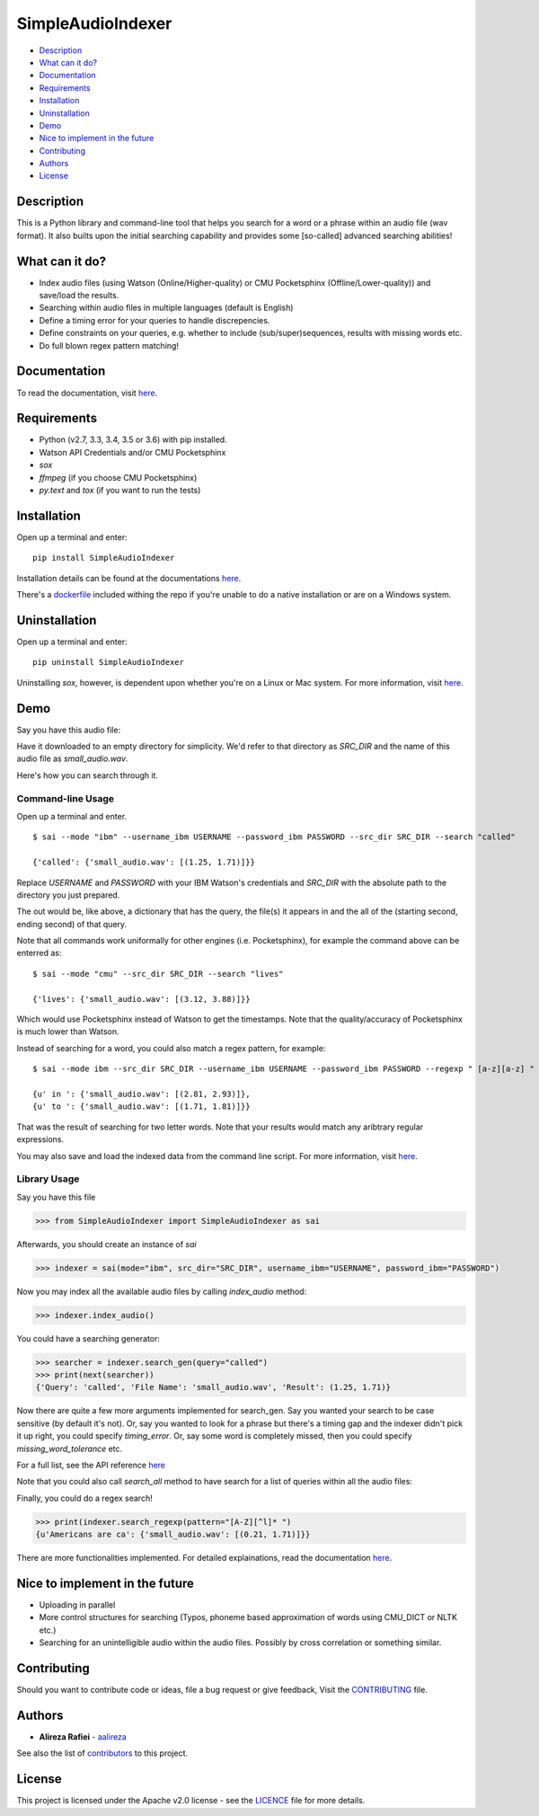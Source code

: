 SimpleAudioIndexer
==================

.. image:: http://rafiei.net/assets/sai/sai_logo.png
         :alt: Simple Audio Indexer: Index audio files and search for a word/phrase or match regex patterns 
         :align: center

|build| |license| |docs| |python| |wheel|


- `Description <#description>`__
- `What can it do? <#what-can-it-do>`__
- `Documentation <#documentation>`__
- `Requirements <#requirements>`__
- `Installation <#installation>`__
- `Uninstallation <#uninstallation>`__
- `Demo <#demo>`__
- `Nice to implement in the future <#nice-to-implement-in-the-future>`__
- `Contributing <#contributing>`__
- `Authors <#authors>`__
- `License <#license>`__


Description
------------

This is a Python library and command-line tool that helps you search for a word
or a phrase within an audio file (wav format). It also builts upon the initial
searching capability and provides some [so-called] advanced searching abilities!


What can it do?
---------------

+ Index audio files (using Watson (Online/Higher-quality) or CMU Pocketsphinx (Offline/Lower-quality)) and save/load the results.
+ Searching within audio files in multiple languages (default is English)
+ Define a timing error for your queries to handle discrepencies.
+ Define constraints on your queries, e.g. whether to include (sub/super)sequences,
  results with missing words etc.
+ Do full blown regex pattern matching!


Documentation
-------------

To read the documentation, visit `here <http://simpleaudioindexer.readthedocs.io/>`__.


Requirements
------------

+ Python (v2.7, 3.3, 3.4, 3.5 or 3.6) with pip installed.
+ Watson API Credentials and/or CMU Pocketsphinx
+ `sox`
+ `ffmpeg` (if you choose CMU Pocketsphinx)
+ `py.text` and `tox` (if you want to run the tests)


Installation
--------------
Open up a terminal and enter:

::

  pip install SimpleAudioIndexer


Installation details can be found at the documentations `here <https://simpleaudioindexer.readthedocs.io/installation/>`__.

There's a `dockerfile <https://raw.githubusercontent.com/aalireza/SimpleAudioIndexer/master/Dockerfile>`_
included withing the repo if you're unable to do a native installation or are
on a Windows system.


Uninstallation
--------------

Open up a terminal and enter:

::

   pip uninstall SimpleAudioIndexer

Uninstalling `sox`, however, is dependent upon whether you're on a Linux or Mac
system. For more information, visit `here <https://simpleaudioindexer.readthedocs.io/installation/#uninstall>`__.


Demo
----

Say you have this audio file:

|small_audio|


Have it downloaded to an empty directory for simplicity. We'd refer to that
directory as `SRC_DIR` and the name of this audio file as `small_audio.wav`.

Here's how you can search through it.

Command-line Usage
++++++++++++++++++

Open up a terminal and enter.

::

   $ sai --mode "ibm" --username_ibm USERNAME --password_ibm PASSWORD --src_dir SRC_DIR --search "called"

   {'called': {'small_audio.wav': [(1.25, 1.71)]}}

Replace `USERNAME` and `PASSWORD` with your IBM Watson's credentials and `SRC_DIR`
with the absolute path to the directory you just prepared.

The out would be, like above, a dictionary that has the query, the file(s) it
appears in and the all of the (starting second, ending second) of that query.

Note that all commands work uniformally for other engines (i.e. Pocketsphinx),
for example the command above can be enterred as:

::

   $ sai --mode "cmu" --src_dir SRC_DIR --search "lives"

   {'lives': {'small_audio.wav': [(3.12, 3.88)]}}

Which would use Pocketsphinx instead of Watson to get the timestamps. Note that
the quality/accuracy of Pocketsphinx is much lower than Watson.

Instead of searching for a word, you could also match a regex pattern, for example:

::

   $ sai --mode ibm --src_dir SRC_DIR --username_ibm USERNAME --password_ibm PASSWORD --regexp " [a-z][a-z] "

   {u' in ': {'small_audio.wav': [(2.81, 2.93)]},
   {u' to ': {'small_audio.wav': [(1.71, 1.81)]}}
   
That was the result of searching for two letter words. Note that your results
would match any aribtrary regular expressions. 

You may also save and load the indexed data from the command line script. For
more information, visit `here <https://simpleaudioindexer.readthedocs.io/usage/#as-a-command-line-script>`__.


Library Usage
+++++++++++++

Say you have this file

.. code-block:: python

  >>> from SimpleAudioIndexer import SimpleAudioIndexer as sai

Afterwards, you should create an instance of `sai`

.. code-block:: python

  >>> indexer = sai(mode="ibm", src_dir="SRC_DIR", username_ibm="USERNAME", password_ibm="PASSWORD")

Now you may index all the available audio files by calling `index_audio` method:

.. code-block:: python

  >>> indexer.index_audio()

You could have a searching generator:

.. code-block:: python

  >>> searcher = indexer.search_gen(query="called")
  >>> print(next(searcher))
  {'Query': 'called', 'File Name': 'small_audio.wav', 'Result': (1.25, 1.71)}

Now there are quite a few more arguments implemented for search_gen. Say you
wanted your search to be case sensitive (by default it's not).
Or, say you wanted to look for a phrase but there's a timing gap and the indexer
didn't pick it up right, you could specify `timing_error`. Or, say some word is
completely missed, then you could specify `missing_word_tolerance` etc.

For a full list, see the API reference `here <./reference.html
#SimpleAudioIndexer.SimpleAudioIndexer.search_gen>`__


Note that you could also call `search_all` method to have search for a list of
queries within all the audio files:

Finally, you could do a regex search!

.. code-block:: python

   >>> print(indexer.search_regexp(pattern="[A-Z][^l]* ")
   {u'Americans are ca': {'small_audio.wav': [(0.21, 1.71)]}}

There are more functionalities implemented. For detailed explainations, read the
documentation `here <https://simpleaudioindexer.readthedocs.io/usage/#as-a-python-library>`__.


Nice to implement in the future
--------------------------------

- Uploading in parallel
- More control structures for searching (Typos, phoneme based approximation of
  words using CMU_DICT or NLTK etc.)
- Searching for an unintelligible audio within the audio files. Possibly by
  cross correlation or something similar.


Contributing
-------------

Should you want to contribute code or ideas, file a bug request or give
feedback, Visit the `CONTRIBUTING <https://github.com/aalireza/SimpleAudioIndexer/blob/master/CONTRIBUTING.rst>`_ file.

Authors
-------

+ **Alireza Rafiei** - `aalireza <https://github.com/aalireza>`_

See also the list of `contributors <https://github.com/aalireza/SimpleAudioIndexer/graphs/contributors>`_
to this project.

License
-------

This project is licensed under the Apache v2.0 license - see the `LICENCE <https://github.com/aalireza/SimpleAudioIndexer/blob/master/LICENSE>`_
file for more details.


.. |license| image:: https://img.shields.io/pypi/l/SimpleAudioIndexer.svg
            :target: LICENSE
            :alt: Apache v2.0 License
   
.. |docs| image:: https://readthedocs.org/projects/simpleaudioindexer/badge/?version=latest
         :target: http://simpleaudioindexer.readthedocs.io/?badge=latest
         :alt: Documentation Status

.. |build| image:: https://travis-ci.org/aalireza/SimpleAudioIndexer.svg?branch=master
          :target: https://travis-ci.org/aalireza/SimpleAudioIndexer
          :alt: Build status

.. |python| image:: https://img.shields.io/pypi/pyversions/SimpleAudioIndexer.svg
           :alt: Python 2,7, 3,3, 3.4, 3.5, 3.6 supported

.. |wheel| image:: https://img.shields.io/pypi/wheel/SimpleAudioIndexer.svg 
          :alt: Wheel ready

.. |small_audio| image:: http://rafiei.net/assets/play_button.png
                :target: http://rafiei.net/assets/sai/small_audio.wav
                :alt: Demo audio file

.. _Documentation: https://github.com/aalireza/SimpleAudioIndexer/docs
